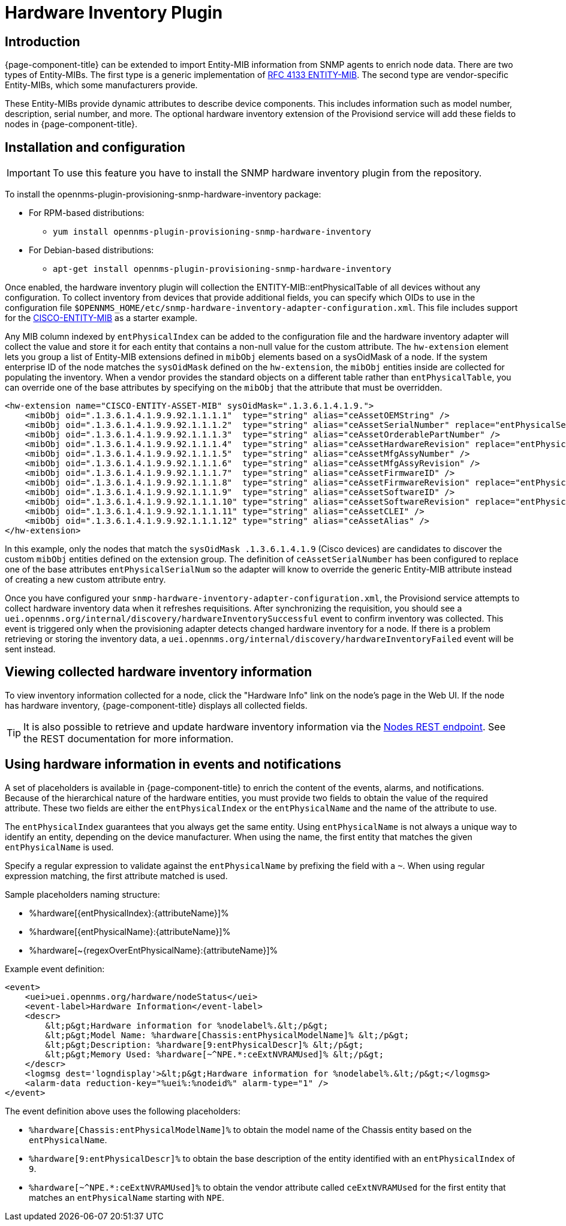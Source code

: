[[hardware-inventory-plugin]]
= Hardware Inventory Plugin

== Introduction

{page-component-title} can be extended to import Entity-MIB information from SNMP agents to enrich node data.
There are two types of Entity-MIBs.
The first type is a generic implementation of https://tools.ietf.org/html/rfc4133[RFC 4133 ENTITY-MIB].
The second type are vendor-specific Entity-MIBs, which some manufacturers provide.

These Entity-MIBs provide dynamic attributes to describe device components.
This includes information such as model number, description, serial number, and more.
The optional hardware inventory extension of the Provisiond service will add these fields to nodes in {page-component-title}.

== Installation and configuration

IMPORTANT: To use this feature you have to install the SNMP hardware inventory plugin from the repository.

****
To install the opennms-plugin-provisioning-snmp-hardware-inventory package:

* For RPM-based distributions:
** `yum install opennms-plugin-provisioning-snmp-hardware-inventory`
* For Debian-based distributions:
** `apt-get install opennms-plugin-provisioning-snmp-hardware-inventory`
****

Once enabled, the hardware inventory plugin will collection the ENTITY-MIB::entPhysicalTable of all devices without any configuration.
To collect inventory from devices that provide additional fields, you can specify which OIDs to use in the configuration file `$OPENNMS_HOME/etc/snmp-hardware-inventory-adapter-configuration.xml`.
This file includes support for the https://tools.cisco.com/Support/SNMP/do/BrowseMIB.do?mibName=ENTITY-MIB[CISCO-ENTITY-MIB] as a starter example.

Any MIB column indexed by `entPhysicalIndex` can be added to the configuration file and the hardware inventory adapter will collect the value and store it for each entity that contains a non-null value for the custom attribute.
The `hw-extension` element lets you group a list of Entity-MIB extensions defined in `mibObj` elements based on a sysOidMask of a node.
If the system enterprise ID of the node matches the `sysOidMask` defined on the `hw-extension`, the `mibObj` entities inside are collected for populating the inventory.
When a vendor provides the standard objects on a different table rather than `entPhysicalTable`, you can override one of the base attributes by specifying on the `mibObj` that the attribute that must be overridden.


[source, xml]
----
<hw-extension name="CISCO-ENTITY-ASSET-MIB" sysOidMask=".1.3.6.1.4.1.9.">
    <mibObj oid=".1.3.6.1.4.1.9.9.92.1.1.1.1"  type="string" alias="ceAssetOEMString" />
    <mibObj oid=".1.3.6.1.4.1.9.9.92.1.1.1.2"  type="string" alias="ceAssetSerialNumber" replace="entPhysicalSerialNum" />
    <mibObj oid=".1.3.6.1.4.1.9.9.92.1.1.1.3"  type="string" alias="ceAssetOrderablePartNumber" />
    <mibObj oid=".1.3.6.1.4.1.9.9.92.1.1.1.4"  type="string" alias="ceAssetHardwareRevision" replace="entPhysicalHardwareRev" />
    <mibObj oid=".1.3.6.1.4.1.9.9.92.1.1.1.5"  type="string" alias="ceAssetMfgAssyNumber" />
    <mibObj oid=".1.3.6.1.4.1.9.9.92.1.1.1.6"  type="string" alias="ceAssetMfgAssyRevision" />
    <mibObj oid=".1.3.6.1.4.1.9.9.92.1.1.1.7"  type="string" alias="ceAssetFirmwareID" />
    <mibObj oid=".1.3.6.1.4.1.9.9.92.1.1.1.8"  type="string" alias="ceAssetFirmwareRevision" replace="entPhysicalFirmwareRev" />
    <mibObj oid=".1.3.6.1.4.1.9.9.92.1.1.1.9"  type="string" alias="ceAssetSoftwareID" />
    <mibObj oid=".1.3.6.1.4.1.9.9.92.1.1.1.10" type="string" alias="ceAssetSoftwareRevision" replace="entPhysicalSoftwareRev" />
    <mibObj oid=".1.3.6.1.4.1.9.9.92.1.1.1.11" type="string" alias="ceAssetCLEI" />
    <mibObj oid=".1.3.6.1.4.1.9.9.92.1.1.1.12" type="string" alias="ceAssetAlias" />
</hw-extension>
----

In this example, only the nodes that match the `sysOidMask .1.3.6.1.4.1.9` (Cisco devices) are candidates to discover the custom `mibObj` entities defined on the extension group.
The definition of `ceAssetSerialNumber` has been configured to replace one of the base attributes `entPhysicalSerialNum` so the adapter will know to override the generic Entity-MIB attribute instead of creating a new custom attribute entry.

Once you have configured your `snmp-hardware-inventory-adapter-configuration.xml`, the Provisiond service attempts to collect hardware inventory data when it refreshes requisitions.
After synchronizing the requisition, you should see a `uei.opennms.org/internal/discovery/hardwareInventorySuccessful` event to confirm inventory was collected.
This event is triggered only when the provisioning adapter detects changed hardware inventory for a node.
If there is a problem retrieving or storing the inventory data, a `uei.opennms.org/internal/discovery/hardwareInventoryFailed` event will be sent instead.

== Viewing collected hardware inventory information

To view inventory information collected for a node, click the "Hardware Info" link on the node's page in the Web UI.
If the node has hardware inventory, {page-component-title} displays all collected fields.

TIP: It is also possible to retrieve and update hardware inventory information via the xref:development:rest/nodes.adoc#nodes-rest[Nodes REST endpoint].
See the REST documentation for more information.

== Using hardware information in events and notifications

A set of placeholders is available in {page-component-title} to enrich the content of the events, alarms, and notifications.
Because of the hierarchical nature of the hardware entities, you must provide two fields to obtain the value of the required attribute.
These two fields are either the `entPhysicalIndex` or the `entPhysicalName` and the name of the attribute to use.

The `entPhysicalIndex` guarantees that you always get the same entity.
Using `entPhysicalName` is not always a unique way to identify an entity, depending on the device manufacturer.
When using the name, the first entity that matches the given `entPhysicalName` is used.

Specify a regular expression to validate against the `entPhysicalName` by prefixing the field with a `~`.
When using regular expression matching, the first attribute matched is used.

Sample placeholders naming structure:

* %hardware[\{entPhysicalIndex}:\{attributeName}]%
* %hardware[\{entPhysicalName}:\{attributeName}]%
* %hardware[~\{regexOverEntPhysicalName}:\{attributeName}]%

Example event definition:

[source, xml]
----
<event>
    <uei>uei.opennms.org/hardware/nodeStatus</uei>
    <event-label>Hardware Information</event-label>
    <descr>
        &lt;p&gt;Hardware information for %nodelabel%.&lt;/p&gt;
        &lt;p&gt;Model Name: %hardware[Chassis:entPhysicalModelName]% &lt;/p&gt;
        &lt;p&gt;Description: %hardware[9:entPhysicalDescr]% &lt;/p&gt;
        &lt;p&gt;Memory Used: %hardware[~^NPE.*:ceExtNVRAMUsed]% &lt;/p&gt;
    </descr>
    <logmsg dest='logndisplay'>&lt;p&gt;Hardware information for %nodelabel%.&lt;/p&gt;</logmsg>
    <alarm-data reduction-key="%uei%:%nodeid%" alarm-type="1" />
</event>
----

The event definition above uses the following placeholders:

* `%hardware[Chassis:entPhysicalModelName]%` to obtain the model name of the Chassis entity based on the `entPhysicalName`.
* `%hardware[9:entPhysicalDescr]%` to obtain the base description of the entity identified with an `entPhysicalIndex` of `9`.
* `%hardware[~^NPE.*:ceExtNVRAMUsed]%` to obtain the vendor attribute called `ceExtNVRAMUsed` for the first entity that matches an `entPhysicalName` starting with `NPE`.
